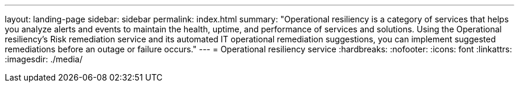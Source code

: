 ---
layout: landing-page
sidebar: sidebar
permalink: index.html
summary: "Operational resiliency is a category of services that helps you analyze alerts and events to maintain the health, uptime, and performance of services and solutions. Using the Operational resiliency’s Risk remediation service and its automated IT operational remediation suggestions, you can implement suggested remediations before an outage or failure occurs."
---
= Operational resiliency service
:hardbreaks:
:nofooter:
:icons: font
:linkattrs:
:imagesdir: ./media/